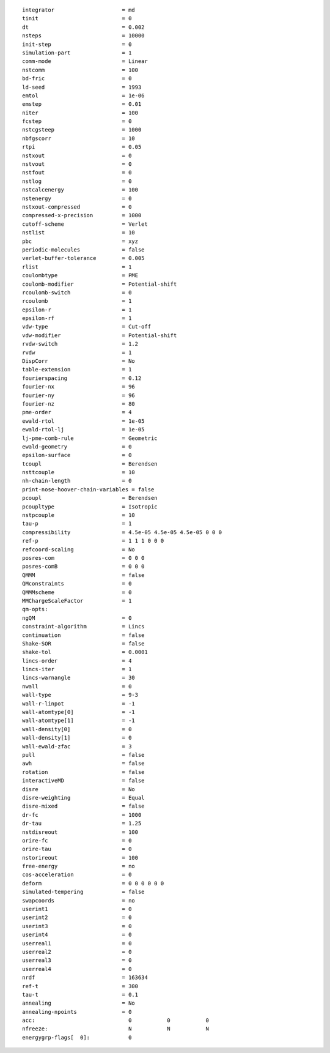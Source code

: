 ::

   integrator                     = md
   tinit                          = 0
   dt                             = 0.002
   nsteps                         = 10000
   init-step                      = 0
   simulation-part                = 1
   comm-mode                      = Linear
   nstcomm                        = 100
   bd-fric                        = 0
   ld-seed                        = 1993
   emtol                          = 1e-06
   emstep                         = 0.01
   niter                          = 100
   fcstep                         = 0
   nstcgsteep                     = 1000
   nbfgscorr                      = 10
   rtpi                           = 0.05
   nstxout                        = 0
   nstvout                        = 0
   nstfout                        = 0
   nstlog                         = 0
   nstcalcenergy                  = 100
   nstenergy                      = 0
   nstxout-compressed             = 0
   compressed-x-precision         = 1000
   cutoff-scheme                  = Verlet
   nstlist                        = 10
   pbc                            = xyz
   periodic-molecules             = false
   verlet-buffer-tolerance        = 0.005
   rlist                          = 1
   coulombtype                    = PME
   coulomb-modifier               = Potential-shift
   rcoulomb-switch                = 0
   rcoulomb                       = 1
   epsilon-r                      = 1
   epsilon-rf                     = 1
   vdw-type                       = Cut-off
   vdw-modifier                   = Potential-shift
   rvdw-switch                    = 1.2
   rvdw                           = 1
   DispCorr                       = No
   table-extension                = 1
   fourierspacing                 = 0.12
   fourier-nx                     = 96
   fourier-ny                     = 96
   fourier-nz                     = 80
   pme-order                      = 4
   ewald-rtol                     = 1e-05
   ewald-rtol-lj                  = 1e-05
   lj-pme-comb-rule               = Geometric
   ewald-geometry                 = 0
   epsilon-surface                = 0
   tcoupl                         = Berendsen
   nsttcouple                     = 10
   nh-chain-length                = 0
   print-nose-hoover-chain-variables = false
   pcoupl                         = Berendsen
   pcoupltype                     = Isotropic
   nstpcouple                     = 10
   tau-p                          = 1
   compressibility                = 4.5e-05 4.5e-05 4.5e-05 0 0 0
   ref-p                          = 1 1 1 0 0 0
   refcoord-scaling               = No
   posres-com                     = 0 0 0
   posres-comB                    = 0 0 0
   QMMM                           = false
   QMconstraints                  = 0
   QMMMscheme                     = 0
   MMChargeScaleFactor            = 1
   qm-opts:
   ngQM                           = 0
   constraint-algorithm           = Lincs
   continuation                   = false
   Shake-SOR                      = false
   shake-tol                      = 0.0001
   lincs-order                    = 4
   lincs-iter                     = 1
   lincs-warnangle                = 30
   nwall                          = 0
   wall-type                      = 9-3
   wall-r-linpot                  = -1
   wall-atomtype[0]               = -1
   wall-atomtype[1]               = -1
   wall-density[0]                = 0
   wall-density[1]                = 0
   wall-ewald-zfac                = 3
   pull                           = false
   awh                            = false
   rotation                       = false
   interactiveMD                  = false
   disre                          = No
   disre-weighting                = Equal
   disre-mixed                    = false
   dr-fc                          = 1000
   dr-tau                         = 1.25
   nstdisreout                    = 100
   orire-fc                       = 0
   orire-tau                      = 0
   nstorireout                    = 100
   free-energy                    = no
   cos-acceleration               = 0
   deform                         = 0 0 0 0 0 0
   simulated-tempering            = false
   swapcoords                     = no
   userint1                       = 0
   userint2                       = 0
   userint3                       = 0
   userint4                       = 0
   userreal1                      = 0
   userreal2                      = 0
   userreal3                      = 0
   userreal4                      = 0
   nrdf                           = 163634
   ref-t                          = 300
   tau-t                          = 0.1
   annealing                      = No
   annealing-npoints              = 0
   acc:	                            0           0           0
   nfreeze:                         N           N           N
   energygrp-flags[  0]:            0
